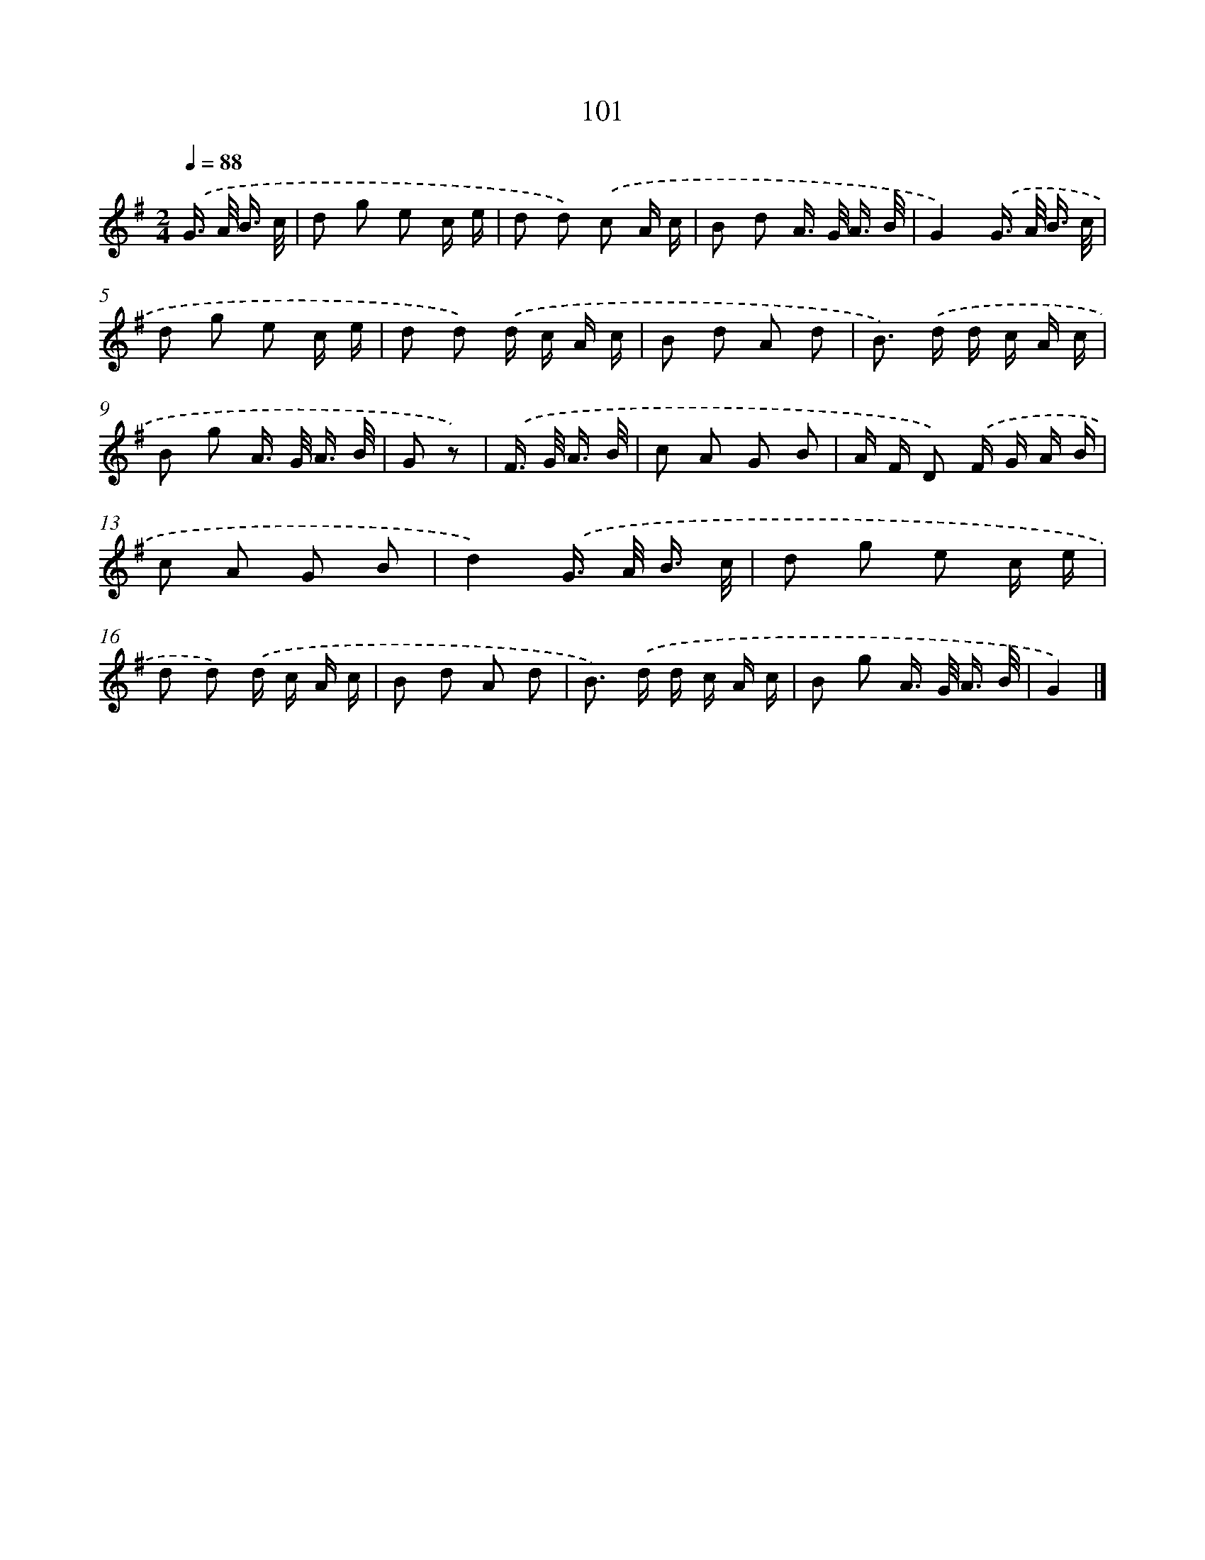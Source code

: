 X: 5797
T: 101
%%abc-version 2.0
%%abcx-abcm2ps-target-version 5.9.1 (29 Sep 2008)
%%abc-creator hum2abc beta
%%abcx-conversion-date 2018/11/01 14:36:22
%%humdrum-veritas 68537971
%%humdrum-veritas-data 3292087558
%%continueall 1
%%barnumbers 0
L: 1/16
M: 2/4
Q: 1/4=88
K: G clef=treble
.('G> A B3/ c/ [I:setbarnb 1]|
d2 g2 e2 c e |
d2 d2) .('c2 A c |
B2 d2 A> G A3/ B/ |
G4).('G> A B3/ c/ |
d2 g2 e2 c e |
d2 d2) .('d c A c |
B2 d2 A2 d2 |
B2>) .('d2 d c A c |
B2 g2 A> G A3/ B/ |
G2 z2) |
.('F> G A3/ B/ [I:setbarnb 11]|
c2 A2 G2 B2 |
A F D2) .('F G A B |
c2 A2 G2 B2 |
d4).('G> A B3/ c/ |
d2 g2 e2 c e |
d2 d2) .('d c A c |
B2 d2 A2 d2 |
B2>) .('d2 d c A c |
B2 g2 A> G A3/ B/ |
G4) |]
